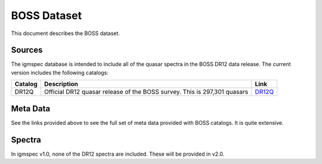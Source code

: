 .. highlight:: rest

************
BOSS Dataset
************

This document describes the BOSS dataset.

Sources
=======

The igmspec database is intended to include all of the
quasar spectra in the BOSS DR12 data release.  The current
version includes the following catalogs:

==========  =============================================== ===========
Catalog     Description                                     Link
==========  =============================================== ===========
DR12Q       Official DR12 quasar release of the             `DR12Q <http://data.sdss3.org/datamodel/files/BOSS_QSO/DR12Q/DR12Q.html>`_
            BOSS survey.  This is 297,301 quasars
==========  =============================================== ===========

Meta Data
=========

See the links provided above to see the full set of meta data
provided with BOSS catalogs.  It is quite extensive.


Spectra
=======

In igmspec v1.0, none of the DR12 spectra are included.  These
will be provided in v2.0.
